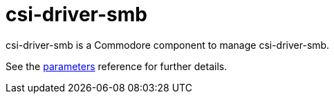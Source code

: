 = csi-driver-smb

csi-driver-smb is a Commodore component to manage csi-driver-smb.

See the xref:references/parameters.adoc[parameters] reference for further details.
